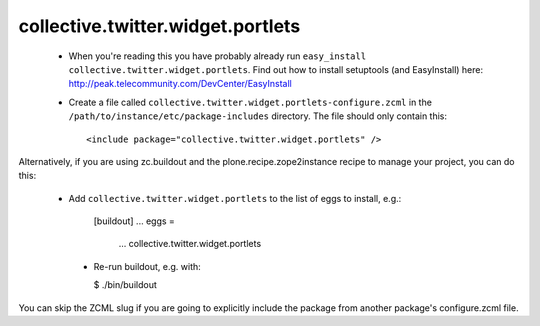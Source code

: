 collective.twitter.widget.portlets
==================================

 * When you're reading this you have probably already run
   ``easy_install collective.twitter.widget.portlets``. Find out how to install setuptools
   (and EasyInstall) here:
   http://peak.telecommunity.com/DevCenter/EasyInstall

 * Create a file called ``collective.twitter.widget.portlets-configure.zcml`` in the
   ``/path/to/instance/etc/package-includes`` directory.  The file
   should only contain this::

       <include package="collective.twitter.widget.portlets" />

Alternatively, if you are using zc.buildout and the plone.recipe.zope2instance
recipe to manage your project, you can do this:

 * Add ``collective.twitter.widget.portlets`` to the list of eggs to install, e.g.:

    [buildout]
    ...
    eggs =
        ...
        collective.twitter.widget.portlets

  * Re-run buildout, e.g. with:

    $ ./bin/buildout

You can skip the ZCML slug if you are going to explicitly include the package
from another package's configure.zcml file.
